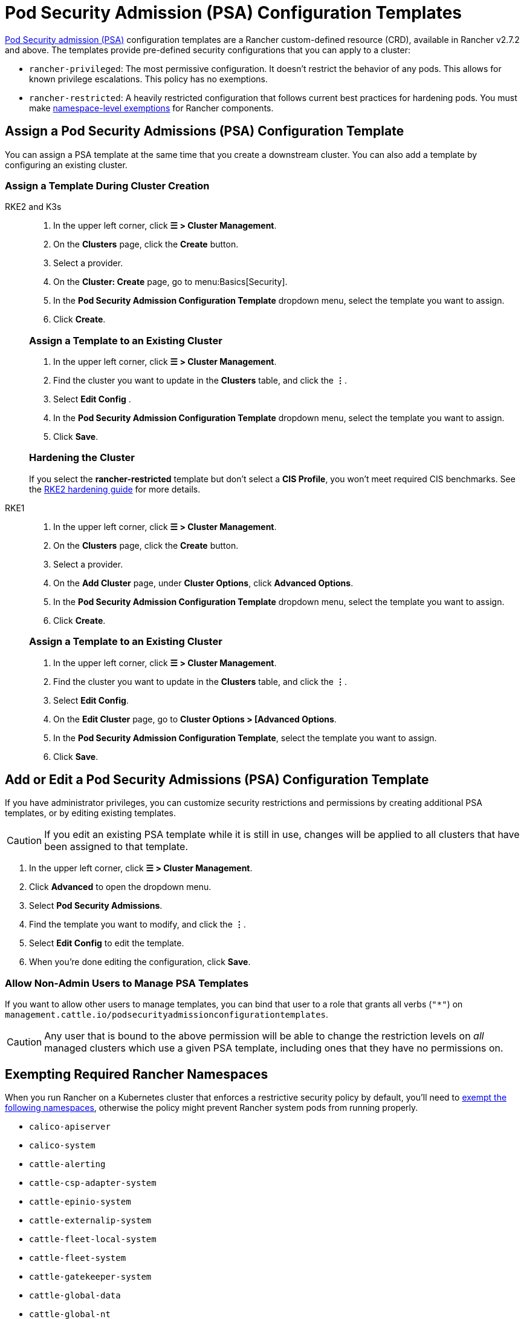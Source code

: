 = Pod Security Admission (PSA) Configuration Templates

xref:security/psa-pss.adoc[Pod Security admission (PSA)] configuration templates are a Rancher custom-defined resource (CRD), available in Rancher v2.7.2 and above. The templates provide pre-defined security configurations that you can apply to a cluster:

* `rancher-privileged`: The most permissive configuration. It doesn't restrict the behavior of any pods. This allows for known privilege escalations. This policy has no exemptions.
* `rancher-restricted`: A heavily restricted configuration that follows current best practices for hardening pods. You must make link:psa-pss.adoc#rancher-on-psa-restricted-clusters[namespace-level exemptions] for Rancher components.

== Assign a Pod Security Admissions (PSA) Configuration Template

You can assign a PSA template at the same time that you create a downstream cluster. You can also add a template by configuring an existing cluster.

=== Assign a Template During Cluster Creation

[tabs]
======
RKE2 and K3s::
+
--
. In the upper left corner, click *☰ > Cluster Management*.
. On the *Clusters* page, click the *Create* button.
. Select a provider.
. On the *Cluster: Create* page, go to menu:Basics[Security].
. In the *Pod Security Admission Configuration Template* dropdown menu, select the template you want to assign.
. Click *Create*.

[#_rke2k3s_assign_a_template_to_an_existing_cluster]
[pass]
<h3><a class="anchor" id="_rke2k3s_assign_a_template_to_an_existing_cluster" href="#_rke2k3s_assign_a_template_to_an_existing_cluster"></a>Assign a Template to an Existing Cluster</h3>

. In the upper left corner, click *☰ > Cluster Management*.
. Find the cluster you want to update in the *Clusters* table, and click the *⋮*.
. Select *Edit Config* .
. In the *Pod Security Admission Configuration Template* dropdown menu, select the template you want to assign.
. Click *Save*.

[#_hardening_the_cluster]
[pass]
<h3><a class="anchor" id="_hardening_the_cluster" href="#_hardening_the_cluster"></a>Hardening the Cluster</h3>

If you select the *rancher-restricted* template but don't select a *CIS Profile*, you won't meet required CIS benchmarks. See the xref:security/hardening-guides/rke2/rke2.adoc[RKE2 hardening guide] for more details.
--

RKE1::
+
--
. In the upper left corner, click *☰ > Cluster Management*.
. On the *Clusters* page, click the *Create* button.
. Select a provider.
. On the *Add Cluster* page, under *Cluster Options*, click *Advanced Options*.
. In the *Pod Security Admission Configuration Template* dropdown menu, select the template you want to assign.
. Click *Create*.

[#_rke_assign_a_template_to_an_existing_cluster]
[pass]
<h3><a class="anchor" id="_rke_assign_a_template_to_an_existing_cluster" href="#_rke_assign_a_template_to_an_existing_cluster"></a>Assign a Template to an Existing Cluster</h3>

. In the upper left corner, click *☰ > Cluster Management*.
. Find the cluster you want to update in the *Clusters* table, and click the *⋮*.
. Select *Edit Config*.
. On the *Edit Cluster* page, go to *Cluster Options > [Advanced Options*.
. In the *Pod Security Admission Configuration Template*, select the template you want to assign.
. Click *Save*.
--
======

== Add or Edit a Pod Security Admissions (PSA) Configuration Template

If you have administrator privileges, you can customize security restrictions and permissions by creating additional PSA templates, or by editing existing templates.

[CAUTION]
====
If you edit an existing PSA template while it is still in use, changes will be applied to all clusters that have been assigned to that template.
====


. In the upper left corner, click *☰ > Cluster Management*.
. Click *Advanced* to open the dropdown menu.
. Select *Pod Security Admissions*.
. Find the template you want to modify, and click the *⋮*.
. Select *Edit Config* to edit the template.
. When you're done editing the configuration, click *Save*.

=== Allow Non-Admin Users to Manage PSA Templates

If you want to allow other users to manage templates, you can bind that user to a role that grants all verbs (`"*"`) on `management.cattle.io/podsecurityadmissionconfigurationtemplates`.

[CAUTION]
====
Any user that is bound to the above permission will be able to change the restriction levels on _all_ managed clusters which use a given PSA template, including ones that they have no permissions on.
====


== Exempting Required Rancher Namespaces

When you run Rancher on a Kubernetes cluster that enforces a restrictive security policy by default, you'll need to <<_exempting_namespaces,exempt the following namespaces>>, otherwise the policy might prevent Rancher system pods from  running properly.

* `calico-apiserver`
* `calico-system`
* `cattle-alerting`
* `cattle-csp-adapter-system`
* `cattle-epinio-system`
* `cattle-externalip-system`
* `cattle-fleet-local-system`
* `cattle-fleet-system`
* `cattle-gatekeeper-system`
* `cattle-global-data`
* `cattle-global-nt`
* `cattle-impersonation-system`
* `cattle-istio`
* `cattle-istio-system`
* `cattle-logging`
* `cattle-logging-system`
* `cattle-monitoring-system`
* `cattle-neuvector-system`
* `cattle-prometheus`
* `cattle-sriov-system`
* `cattle-system`
* `cattle-ui-plugin-system`
* `cattle-windows-gmsa-system`
* `cert-manager`
* `cis-operator-system`
* `fleet-default`
* `ingress-nginx`
* `istio-system`
* `kube-node-lease`
* `kube-public`
* `kube-system`
* `longhorn-system`
* `rancher-alerting-drivers`
* `security-scan`
* `tigera-operator`

Rancher, some Rancher owned charts, and RKE2 and K3s distributions all use these namespaces. A subset of the listed namespaces are already exempt in the built-in Rancher `rancher-restricted` policy, for use in downstream clusters. For a complete template which has all the exemptions you need to run Rancher, please refer to this xref:security/sample-psact.adoc[sample Admission Configuration].

== Exempting Namespaces

If you assign the `rancher-restricted` template to a cluster, by default the restrictions are applied across the entire cluster at the namespace level. To exempt certain namespaces from this highly restricted policy, do the following:

. In the upper left corner, click *☰ > Cluster Management*.
. Click *Advanced* to open the dropdown menu.
. Select *Pod Security Admissions*.
. Find the template you want to modify, and click the *⋮*.
. Select *Edit Config*.
. Click the *Namespaces* checkbox under *Exemptions* to edit the *Namespaces* field.
. When you're done exempting namespaces, click *Save*.

[NOTE]
====
You need to update the target cluster to make the new template take effect in that cluster. An update can be triggered by editing and saving the cluster without changing values.
====

